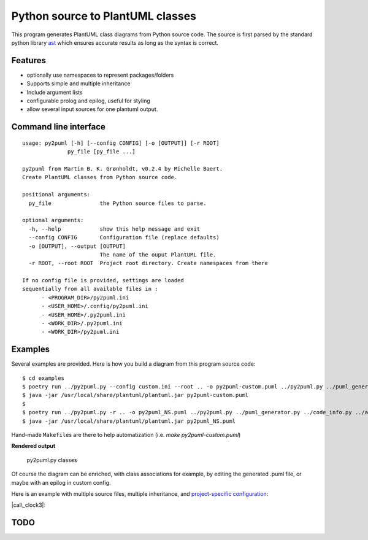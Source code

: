 Python source to PlantUML classes
=================================

This program generates PlantUML class diagrams from Python source code.
The source is first parsed by the standard python library
`ast <https://docs.python.org/3/library/ast.htm>`__ which ensures
accurate results as long as the syntax is correct.

Features
--------

-  optionally use namespaces to represent packages/folders
-  Supports simple and multiple inheritance
-  Include argument lists
-  configurable prolog and epilog, useful for styling
-  allow several input sources for one plantuml output.

Command line interface
----------------------

::

    usage: py2puml [-h] [--config CONFIG] [-o [OUTPUT]] [-r ROOT]
                  py_file [py_file ...]

    py2puml from Martin B. K. Grønholdt, v0.2.4 by Michelle Baert.
    Create PlantUML classes from Python source code.

    positional arguments:
      py_file               the Python source files to parse.

    optional arguments:
      -h, --help            show this help message and exit
      --config CONFIG       Configuration file (replace defaults)
      -o [OUTPUT], --output [OUTPUT]
                            The name of the ouput PlantUML file.
      -r ROOT, --root ROOT  Project root directory. Create namespaces from there

    If no config file is provided, settings are loaded
    sequentially from all available files in :
          - <PROGRAM_DIR>/py2puml.ini
          - <USER_HOME>/.config/py2puml.ini
          - <USER_HOME>/.py2puml.ini
          - <WORK_DIR>/.py2puml.ini
          - <WORK_DIR>/py2puml.ini

Examples
--------

Several examples are provided. Here is how you build a diagram from this
program source code:

::

    $ cd examples
    $ poetry run ../py2puml.py --config custom.ini --root .. -o py2puml-custom.puml ../py2puml.py ../puml_generator.py ../code_info.py ../ast_visitor.py
    $ java -jar /usr/local/share/plantuml/plantuml.jar py2puml-custom.puml
    $
    $ poetry run ../py2puml.py -r .. -o py2puml_NS.puml ../py2puml.py ../puml_generator.py ../code_info.py ../ast_visitor.py
    $ java -jar /usr/local/share/plantuml/plantuml.jar py2puml_NS.puml

Hand-made ``Makefile``\ s are there to help automatization (i.e. `make py2puml-custom.puml`)

**Rendered output**

.. figure:: examples/py2puml-custom.png
   :alt: py2puml.py classes

   py2puml.py classes

Of course the diagram can be enriched, with class associations for
example, by editing the generated .puml file, or maybe with an epilog in
custom config.

Here is an example with multiple source files, multiple inheritance, and
`project-specific configuration <examples/cal_clock3/py2puml.ini>`__:

|cal\_clock3|:

TODO
----

.. |cal\_clock3| image:: examples/cal_clock3/calendar_clock.png
